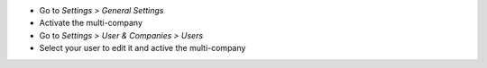 * Go to *Settings > General Settings*
* Activate the multi-company
* Go to *Settings > User & Companies > Users*
* Select your user to edit it and active the multi-company
